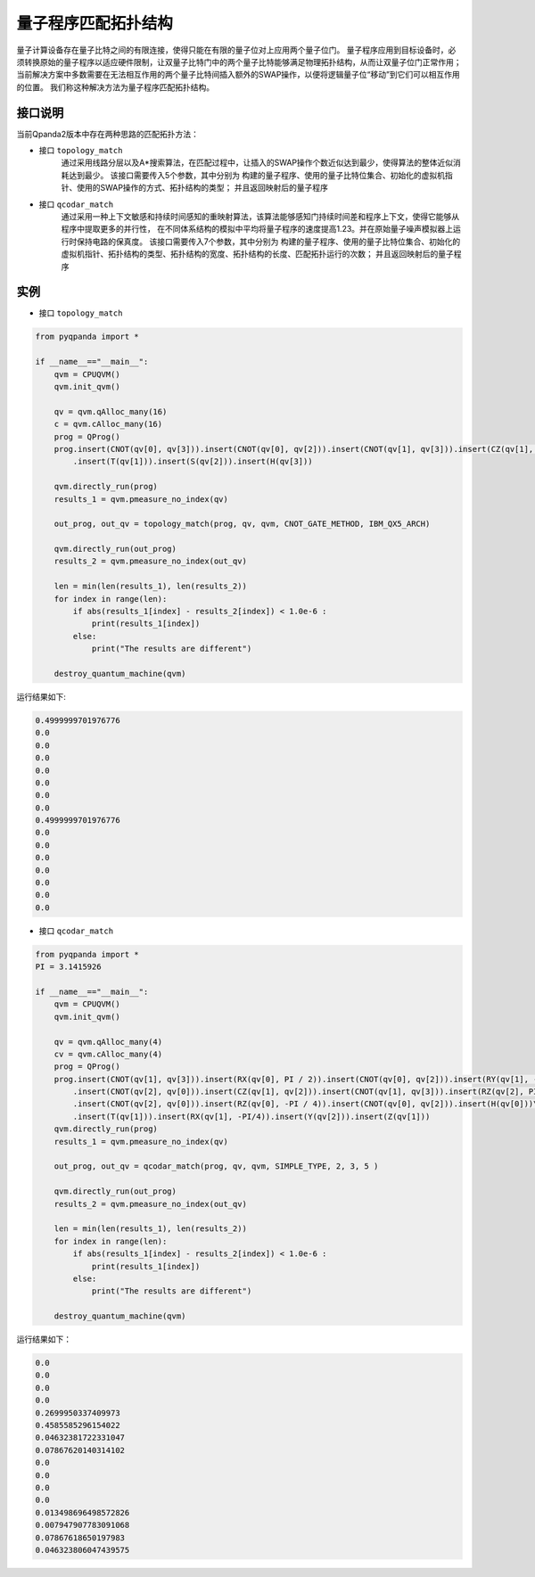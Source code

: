 量子程序匹配拓扑结构
=====================

量子计算设备存在量子比特之间的有限连接，使得只能在有限的量子位对上应用两个量子位门。
量子程序应用到目标设备时，必须转换原始的量子程序以适应硬件限制，让双量子比特门中的两个量子比特能够满足物理拓扑结构，从而让双量子位门正常作用；
当前解决方案中多数需要在无法相互作用的两个量子比特间插入额外的SWAP操作，以便将逻辑量子位“移动”到它们可以相互作用的位置。
我们称这种解决方法为量子程序匹配拓扑结构。


接口说明
---------------

当前Qpanda2版本中存在两种思路的匹配拓扑方法：

- 接口  ``topology_match``
   通过采用线路分层以及A*搜索算法，在匹配过程中，让插入的SWAP操作个数近似达到最少，使得算法的整体近似消耗达到最少。
   该接口需要传入5个参数，其中分别为 构建的量子程序、使用的量子比特位集合、初始化的虚拟机指针、使用的SWAP操作的方式、拓扑结构的类型；
   并且返回映射后的量子程序

- 接口  ``qcodar_match``
   通过采用一种上下文敏感和持续时间感知的重映射算法，该算法能够感知门持续时间差和程序上下文，使得它能够从程序中提取更多的并行性，
   在不同体系结构的模拟中平均将量子程序的速度提高1.23。并在原始量子噪声模拟器上运行时保持电路的保真度。
   该接口需要传入7个参数，其中分别为 构建的量子程序、使用的量子比特位集合、初始化的虚拟机指针、拓扑结构的类型、拓扑结构的宽度、拓扑结构的长度、匹配拓扑运行的次数；
   并且返回映射后的量子程序

实例
---------------

- 接口 ``topology_match``

.. code-block:: python

    from pyqpanda import *

    if __name__=="__main__":
        qvm = CPUQVM()
        qvm.init_qvm()

        qv = qvm.qAlloc_many(16)
        c = qvm.cAlloc_many(16)
        prog = QProg()
        prog.insert(CNOT(qv[0], qv[3])).insert(CNOT(qv[0], qv[2])).insert(CNOT(qv[1], qv[3])).insert(CZ(qv[1], qv[2])).insert(CZ(qv[0], qv[2]))\
            .insert(T(qv[1])).insert(S(qv[2])).insert(H(qv[3]))

        qvm.directly_run(prog)
        results_1 = qvm.pmeasure_no_index(qv)
        
        out_prog, out_qv = topology_match(prog, qv, qvm, CNOT_GATE_METHOD, IBM_QX5_ARCH)

        qvm.directly_run(out_prog)
        results_2 = qvm.pmeasure_no_index(out_qv)
        
        len = min(len(results_1), len(results_2))
        for index in range(len):
            if abs(results_1[index] - results_2[index]) < 1.0e-6 :
                print(results_1[index])
            else:
                print("The results are different")

        destroy_quantum_machine(qvm)


运行结果如下:

.. code-block:: c

    0.4999999701976776
    0.0
    0.0
    0.0
    0.0
    0.0
    0.0
    0.0
    0.4999999701976776
    0.0
    0.0
    0.0
    0.0
    0.0
    0.0
    0.0

- 接口 ``qcodar_match``

.. code-block:: python

    from pyqpanda import *
    PI = 3.1415926

    if __name__=="__main__":
        qvm = CPUQVM()
        qvm.init_qvm()

        qv = qvm.qAlloc_many(4)
        cv = qvm.cAlloc_many(4)
        prog = QProg()
        prog.insert(CNOT(qv[1], qv[3])).insert(RX(qv[0], PI / 2)).insert(CNOT(qv[0], qv[2])).insert(RY(qv[1], -PI / 4))\
            .insert(CNOT(qv[2], qv[0])).insert(CZ(qv[1], qv[2])).insert(CNOT(qv[1], qv[3])).insert(RZ(qv[2], PI / 6))\
            .insert(CNOT(qv[2], qv[0])).insert(RZ(qv[0], -PI / 4)).insert(CNOT(qv[0], qv[2])).insert(H(qv[0]))\
            .insert(T(qv[1])).insert(RX(qv[1], -PI/4)).insert(Y(qv[2])).insert(Z(qv[1]))
        qvm.directly_run(prog)
        results_1 = qvm.pmeasure_no_index(qv)
        
        out_prog, out_qv = qcodar_match(prog, qv, qvm, SIMPLE_TYPE, 2, 3, 5 )

        qvm.directly_run(out_prog)
        results_2 = qvm.pmeasure_no_index(out_qv)
        
        len = min(len(results_1), len(results_2))
        for index in range(len):
            if abs(results_1[index] - results_2[index]) < 1.0e-6 :
                print(results_1[index])
            else:
                print("The results are different")

        destroy_quantum_machine(qvm)

运行结果如下：

.. code-block:: c

    0.0
    0.0
    0.0
    0.0
    0.2699950337409973
    0.4585585296154022
    0.04632381722331047
    0.07867620140314102
    0.0
    0.0
    0.0
    0.0
    0.013498696498572826
    0.007947907783091068
    0.07867618650197983
    0.046323806047439575